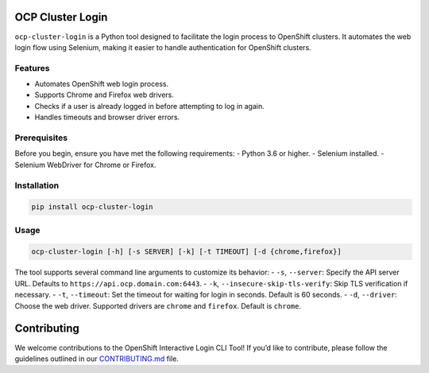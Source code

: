 OCP Cluster Login
=================

``ocp-cluster-login`` is a Python tool designed to facilitate the login
process to OpenShift clusters. It automates the web login flow using
Selenium, making it easier to handle authentication for OpenShift
clusters.

Features
--------

-  Automates OpenShift web login process.
-  Supports Chrome and Firefox web drivers.
-  Checks if a user is already logged in before attempting to log in
   again.
-  Handles timeouts and browser driver errors.

Prerequisites
-------------

Before you begin, ensure you have met the following requirements: -
Python 3.6 or higher. - Selenium installed. - Selenium WebDriver for
Chrome or Firefox.

Installation
------------

.. code:: bash

   pip install ocp-cluster-login

Usage
-----

.. code:: bash

   ocp-cluster-login [-h] [-s SERVER] [-k] [-t TIMEOUT] [-d {chrome,firefox}]

The tool supports several command line arguments to customize its
behavior: - ``-s``, ``--server``: Specify the API server URL. Defaults
to ``https://api.ocp.domain.com:6443``. - ``-k``,
``--insecure-skip-tls-verify``: Skip TLS verification if necessary. -
``-t``, ``--timeout``: Set the timeout for waiting for login in seconds.
Default is 60 seconds. - ``-d``, ``--driver``: Choose the web driver.
Supported drivers are ``chrome`` and ``firefox``. Default is ``chrome``.

Contributing
============

We welcome contributions to the OpenShift Interactive Login CLI Tool! If
you’d like to contribute, please follow the guidelines outlined in our
`CONTRIBUTING.md <CONTRIBUTING.md>`__ file.
